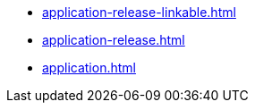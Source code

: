 * https://commoncriteria.github.io/application/release-2.0/application-release-linkable.html[application-release-linkable.html]
* https://commoncriteria.github.io/application/release-2.0/application-release.html[application-release.html]
* https://commoncriteria.github.io/application/release-2.0/application.html[application.html]
